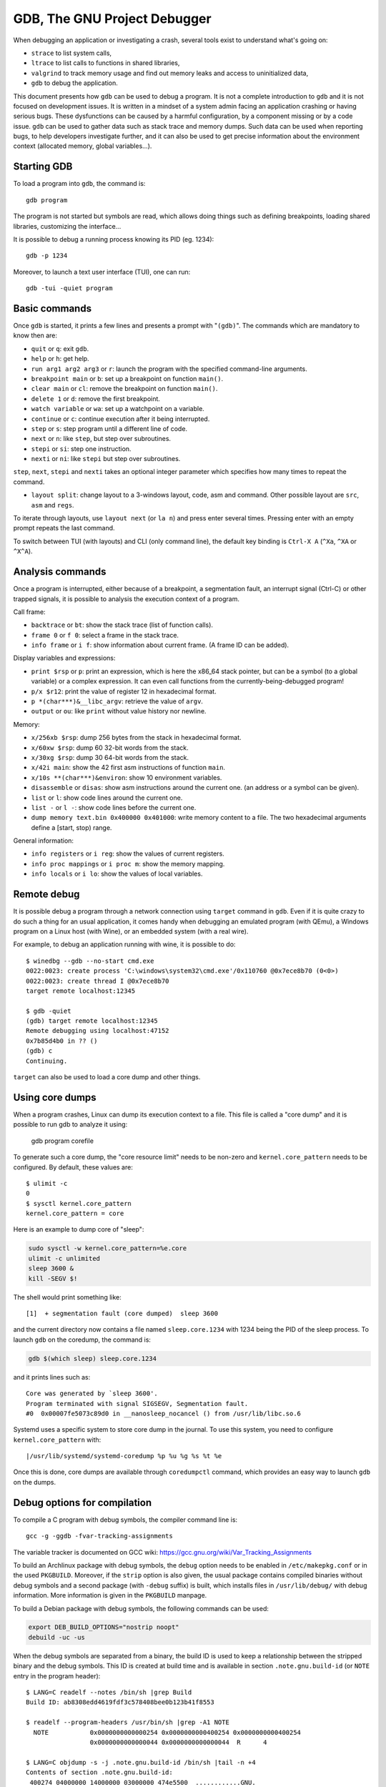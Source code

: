 GDB, The GNU Project Debugger
=============================

When debugging an application or investigating a crash, several tools exist to
understand what's going on:

* ``strace`` to list system calls,
* ``ltrace`` to list calls to functions in shared libraries,
* ``valgrind`` to track memory usage and find out memory leaks and access to
  uninitialized data,
* ``gdb`` to debug the application.

This document presents how ``gdb`` can be used to debug a program.  It is not a
complete introduction to ``gdb`` and it is not focused on development issues.
It is written in a mindset of a system admin facing an application crashing or
having serious bugs.  These dysfunctions can be caused by a harmful
configuration, by a component missing or by a code issue.  ``gdb`` can be used
to gather data such as stack trace and memory dumps.  Such data can be used when
reporting bugs, to help developers investigate further, and it can also be used
to get precise information about the environment context (allocated memory,
global variables...).


Starting GDB
------------

To load a program into ``gdb``, the command is::

    gdb program

The program is not started but symbols are read, which allows doing things such
as defining breakpoints, loading shared libraries, customizing the interface...

It is possible to debug a running process knowing its PID (eg. 1234)::

    gdb -p 1234

Moreover, to launch a text user interface (TUI), one can run::

    gdb -tui -quiet program


Basic commands
--------------

Once ``gdb`` is started, it prints a few lines and presents a prompt with
"``(gdb)``".  The commands which are mandatory to know then are:

* ``quit`` or ``q``: exit ``gdb``.
* ``help`` or ``h``: get help.
* ``run arg1 arg2 arg3`` or ``r``: launch the program with the specified
  command-line arguments.
* ``breakpoint main`` or ``b``: set up a breakpoint on function ``main()``.
* ``clear main`` or ``cl``: remove the breakpoint on function ``main()``.
* ``delete 1`` or ``d``: remove the first breakpoint.
* ``watch variable`` or ``wa``: set up a watchpoint on a variable.
* ``continue`` or ``c``: continue execution after it being interrupted.
* ``step`` or ``s``: step program until a different line of code.
* ``next`` or ``n``: like ``step``, but step over subroutines.
* ``stepi`` or ``si``: step one instruction.
* ``nexti`` or ``ni``: like ``stepi`` but step over subroutines.

``step``, ``next``, ``stepi`` and ``nexti`` takes an optional integer parameter
which specifies how many times to repeat the command.

* ``layout split``: change layout to a 3-windows layout, code, asm and command.
  Other possible layout are ``src``, ``asm`` and ``regs``.

To iterate through layouts, use ``layout next`` (or ``la n``) and press enter
several times.  Pressing enter with an empty prompt repeats the last command.

To switch between TUI (with layouts) and CLI (only command line), the default
key binding is ``Ctrl-X A`` (``^Xa``, ``^XA`` or ``^X^A``).


Analysis commands
-----------------

Once a program is interrupted, either because of a breakpoint, a segmentation
fault, an interrupt signal (Ctrl-C) or other trapped signals, it is possible to
analysis the execution context of a program.

Call frame:

* ``backtrace`` or ``bt``: show the stack trace (list of function calls).
* ``frame 0`` or ``f 0``: select a frame in the stack trace.
* ``info frame`` or ``i f``: show information about current frame.
  (A frame ID can be added).

Display variables and expressions:

* ``print $rsp`` or ``p``: print an expression, which is here the x86_64 stack
  pointer, but can be a symbol (to a global variable) or a complex expression.
  It can even call functions from the currently-being-debugged program!
* ``p/x $r12``: print the value of register 12 in hexadecimal format.
* ``p *(char***)&__libc_argv``: retrieve the value of ``argv``.
* ``output`` or ``ou``: like ``print`` without value history nor newline.

Memory:

* ``x/256xb $rsp``: dump 256 bytes from the stack in hexadecimal format.
* ``x/60xw $rsp``: dump 60 32-bit words from the stack.
* ``x/30xg $rsp``: dump 30 64-bit words from the stack.
* ``x/42i main``: show the 42 first asm instructions of function ``main``.
* ``x/10s **(char***)&environ``: show 10 environment variables.
* ``disassemble`` or ``disas``: show asm instructions around the current one.
  (an address or a symbol can be given).
* ``list`` or ``l``: show code lines around the current one.
* ``list -`` or ``l -``: show code lines before the current one.
* ``dump memory text.bin 0x400000 0x401000``: write memory content to a file.
  The two hexadecimal arguments define a [start, stop) range.

General information:

* ``info registers`` or ``i reg``: show the values of current registers.
* ``info proc mappings`` or ``i proc m``: show the memory mapping.
* ``info locals`` or ``i lo``: show the values of local variables.


Remote debug
------------

It is possible debug a program through a network connection using ``target``
command in ``gdb``.  Even if it is quite crazy to do such a thing for an usual
application, it comes handy when debugging an emulated program (with QEmu),
a Windows program on a Linux host (with Wine), or an embedded system (with a
real wire).

For example, to debug an application running with wine, it is possible to do::

    $ winedbg --gdb --no-start cmd.exe
    0022:0023: create process 'C:\windows\system32\cmd.exe'/0x110760 @0x7ece8b70 (0<0>)
    0022:0023: create thread I @0x7ece8b70
    target remote localhost:12345

    $ gdb -quiet
    (gdb) target remote localhost:12345
    Remote debugging using localhost:47152
    0x7b85d4b0 in ?? ()
    (gdb) c
    Continuing.

``target`` can also be used to load a core dump and other things.


Using core dumps
----------------

When a program crashes, Linux can dump its execution context to a file.  This
file is called a "core dump" and it is possible to run gdb to analyze it using:

    gdb program corefile

To generate such a core dump, the "core resource limit" needs to be non-zero
and ``kernel.core_pattern`` needs to be configured.  By default, these values
are::

    $ ulimit -c
    0
    $ sysctl kernel.core_pattern
    kernel.core_pattern = core

Here is an example to dump core of "sleep":

.. code-block:: sh

    sudo sysctl -w kernel.core_pattern=%e.core
    ulimit -c unlimited
    sleep 3600 &
    kill -SEGV $!

The shell would print something like::

    [1]  + segmentation fault (core dumped)  sleep 3600

and the current directory now contains a file named ``sleep.core.1234`` with
1234 being the PID of the sleep process.  To launch ``gdb`` on the coredump,
the command is:

.. code-block:: sh

    gdb $(which sleep) sleep.core.1234

and it prints lines such as::

    Core was generated by `sleep 3600'.
    Program terminated with signal SIGSEGV, Segmentation fault.
    #0  0x00007fe5073c89d0 in __nanosleep_nocancel () from /usr/lib/libc.so.6

Systemd uses a specific system to store core dump in the journal.  To use this
system, you need to configure ``kernel.core_pattern`` with::

    |/usr/lib/systemd/systemd-coredump %p %u %g %s %t %e

Once this is done, core dumps are available through ``coredumpctl`` command,
which provides an easy way to launch ``gdb`` on the dumps.


Debug options for compilation
-----------------------------

To compile a C program with debug symbols, the compiler command line is::

    gcc -g -ggdb -fvar-tracking-assignments

The variable tracker is documented on GCC wiki:
https://gcc.gnu.org/wiki/Var_Tracking_Assignments

To build an Archlinux package with debug symbols, the ``debug`` option needs to
be enabled in ``/etc/makepkg.conf`` or in the used ``PKGBUILD``.  Moreover, if
the ``strip`` option is also given, the usual package contains compiled binaries
without debug symbols and a second package (with ``-debug`` suffix) is built,
which installs files in ``/usr/lib/debug/`` with debug information.  More
information is given in the ``PKGBUILD`` manpage.

To build a Debian package with debug symbols, the following commands can be
used:

.. code-block:: sh

    export DEB_BUILD_OPTIONS="nostrip noopt"
    debuild -uc -us

When the debug symbols are separated from a binary, the build ID is used to
keep a relationship between the stripped binary and the debug symbols.  This ID
is created at build time and is available in section ``.note.gnu.build-id`` (or
``NOTE`` entry in the program header)::

    $ LANG=C readelf --notes /bin/sh |grep Build
    Build ID: ab8308edd4619fdf3c578408bee0b123b41f8553

    $ readelf --program-headers /usr/bin/sh |grep -A1 NOTE
      NOTE           0x0000000000000254 0x0000000000400254 0x0000000000400254
                     0x0000000000000044 0x0000000000000044  R      4

    $ LANG=C objdump -s -j .note.gnu.build-id /bin/sh |tail -n +4
    Contents of section .note.gnu.build-id:
     400274 04000000 14000000 03000000 474e5500  ............GNU.
     400284 ab8308ed d4619fdf 3c578408 bee0b123  .....a..<W.....#
     400294 b41f8553                             ...S

Here, debug information may be found in
``/usr/lib/debug/.build_id/ab/8308edd4619fdf3c578408bee0b123b41f8553.debug``,
if this file is installed.


Documentations
--------------

Zenk Security made a useful Quick Reference PDF for gdb:
https://repo.zenk-security.com/Reversing%20.%20cracking/GDB%20QUICK%20REFERENCE.pdf

More information about core dumps and ``kernel.core_pattern`` format can be
found in the "core" man page: http://man7.org/linux/man-pages/man5/core.5.html

To debug Linux kernel, it is recommended to first decompress the kernel image
(like ``vmlinuz``) to an uncompressed ELF image (``vmlinux``).  The kernel
sources contain a script which exactly does this:
https://git.kernel.org/cgit/linux/kernel/git/torvalds/linux.git/tree/scripts/extract-vmlinux.
As ``vmlinux`` is likely to be stripped, the ``System.map`` file is needed to
find the symbols.  Nevertheless a developer-oriented distribution may choose to
provide the decompressed unstripped ``vmlinux`` file in
``/usr/lib/modules/$(uname -r)/build/vmlinux``.
